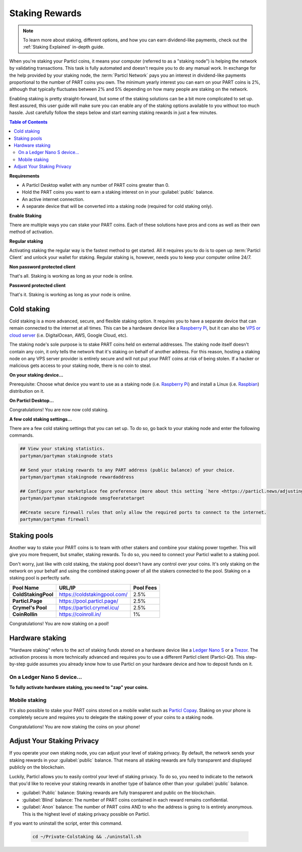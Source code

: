 ===============
Staking Rewards
===============

.. note::
	To learn more about staking, different options, and how you can earn dividend-like payments, check out the :ref:`Staking Explained` in-depth guide.

When you're staking your Particl coins, it means your computer (referred to as a "staking node") is helping the network by validating transactions. This task is fully automated and doesn't require you to do any manual work. In exchange for the help provided by your staking node, the :term:`Particl Network` pays you an interest in dividend-like payments proportional to the number of PART coins you own. The minimum yearly interest you can earn on your PART coins is 2%, although that typically fluctuates between 2% and 5% depending on how many people are staking on the network.

Enabling staking is pretty straight-forward, but some of the staking solutions can be a bit more complicated to set up. Rest assured, this user guide will make sure you can enable any of the staking options available to you without too much hassle. Just carefully follow the steps below and start earning staking rewards in just a few minutes.

.. contents:: Table of Contents
   :local:
   :backlinks: none
   :depth: 2

**Requirements**

- A Particl Desktop wallet with any number of PART coins greater than 0.
- Hold the PART coins you want to earn a staking interest on in your :guilabel:`public` balance.
- An active internet connection.
- A separate device that will be converted into a staking node (required for cold staking only).

**Enable Staking**


There are multiple ways you can stake your PART coins. Each of these solutions have pros and cons as well as their own method of activation. 

**Regular staking**

Activating staking the regular way is the fastest method to get started. All it requires you to do is to open up :term:`Particl Client` and unlock your wallet for staking. Regular staking is, however, needs you to keep your computer online 24/7. 

**Non password protected client**

.. rst-class:: bignums

	#. Launch your Particl Desktop client and make sure you have PART coins in your :guilabel:`public` balance.

That's all. Staking is working as long as your node is online.

**Password protected client**

.. rst-class:: bignums

	#. Launch your Particl Desktop client and make sure you have PART coins in your :guilabel:`public` balance.
	#. Click the :guilabel:`padlock` icon at the top right corner of your client.
	#. Click on the downward facing arrow next to :guilabel:`Additional unlock options` in the overlay window.
	#. Check the :guilabel:`Unlock for staking only` box.
	#. Enter your password and click the :guilabel:`Unlock wallet` button. 

That's it. Staking is working as long as your node is online.

Cold staking
------------

Cold staking is a more advanced, secure, and flexible staking option. It requires you to have a separate device that can remain connected to the internet at all times. This can be a hardware device like a `Raspberry Pi <https://www.raspberrypi.org/help/what-%20is-a-raspberry-pi/>`_, but it can also be `VPS or cloud server <https://en.wikipedia.org/wiki/Virtual_private_server>`_ (i.e. DigitalOcean, AWS, Google Cloud, etc). 

The staking node's sole purpose is to stake PART coins held on external addresses. The staking node itself doesn't contain any coin, it only tells the network that it's staking on behalf of another address. For this reason, hosting a staking node on any VPS server provider is entirely secure and will not put your PART coins at risk of being stolen. If a hacker or malicious gets access to your staking node, there is no coin to steal.

**On your staking device...**

Prerequisite: Choose what device you want to use as a staking node (i.e. `Raspberry Pi <https://www.raspberrypi.org/help/what-%20is-a-raspberry-pi/>`_) and install a Linux (i.e. `Raspbian <https://www.raspberrypi.org/downloads/>`_) distribution on it.

.. rst-class:: bignums

	#. Install dependencies and Download Partyman, Particl's cold staking app.

		.. code-block:: bash

			sudo apt-get install python git unzip pv jq dnsutilscd 
			cd ~ && git clone https://github.com/dasource/partyman

	#. Install :term:`Particl Core` on your staking device.

	 	.. code-block:: bash

		 partyman/partyman install

	 	If you already have :term:`Particl Core` installed, update it. 

	 	.. code-block:: bash

		 partyman/partyman update

	#. Once Particl is ready, restart Partyman.

		.. code-block:: bash

			partyman/partyman restart

	#. Create a new Particl wallet on your staking node.

		.. code-block:: bash

			partyman/partyman stakingnode init

	#. Create a new staking public key. It lets you connect your PART coins to the staking node.

		.. code-block:: bash

			partyman/partyman stakingnode new

		Note or copy this staking public key. You will need this public key during the setup phase within Particl Desktop.

**On Particl Desktop...**

.. rst-class:: bignums

	#. Make sure you have PART coins in your :guilabel:`public` balance.
	#. In the Wallet module of Particl Desktop, navigate to the :guilabel:`Overview` page located at the top of the menu on the left.
	#. Click on the downward facing arrow in the :guilabel:`cold staking` widget on the right of your screen.
	#. Click on the blue :guilabel:`Set up cold staking` button and enter your staking public key in the designated space and confirm with a click on the :guilabel:`Enable cold staking` button.
	
			- Enter your password when prompted to.
	#. To fully activate cold staking, click on the :guilabel:`Zap` button to instantly bring the progress bar to 100%.

Congratulations! You are now now cold staking.

**A few cold staking settings...**

There are a few cold staking settings that you can set up. To do so, go back to your staking node and enter the following commands.

.. code-block:: bash

	## View your staking statistics.
	partyman/partyman stakingnode stats

	## Send your staking rewards to any PART address (public balance) of your choice.
	partyman/partyman stakingnode rewardaddress

	## Configure your marketplace fee preference (more about this setting `here <https://particl.news/adjusting-listing-fees-4b676e230601>`_).
	partyman/partyman stakingnode smsgfeeratetarget

	##Create secure firewall rules that only allow the required ports to connect to the internet.
	partyman/partyman firewall

Staking pools
-------------

Another way to stake your PART coins is to team with other stakers and combine your staking power together. This will give you more frequent, but smaller, staking rewards. To do so, you need to connect your Particl wallet to a staking pool. 

Don't worry, just like with cold staking, the staking pool doesn't have any control over your coins. It's only staking on the network on your behalf and using the combined staking power of all the stakers connected to the pool. Staking on a staking pool is perfectly safe. 

+--------------------------+------------------------------------------+-----------+
| Pool Name                | URL/IP                                   | Pool Fees |
+==========================+==========================================+===========+
| **ColdStakingPool**      | https://coldstakingpool.com/             | 2.5%      |
+--------------------------+------------------------------------------+-----------+
| **Particl.Page**         | https://pool.particl.page/               | 2.5%      |
+--------------------------+------------------------------------------+-----------+
| **Crymel's Pool**        | https://particl.crymel.icu/              | 2.5%      |
+--------------------------+------------------------------------------+-----------+
| **CoinRollin**           | https://coinroll.in/                     | 1%        |
+--------------------------+------------------------------------------+-----------+

.. rst-class:: bignums

	#. Choose a staking pool you want to use from the list above, open the pool's website and copy the pool's staking address. (looks like ``pcs19453kf98kz47yktqv7x36j39xa07mtvqx8evse``).
	#. Open up your Particl Desktop client and make sure you have PART coins in your :guilabel:`public` balance.
	#. Navigate to the wallet's :guilabel:`Overview` page located at the top of the menu on the left and click on the downward facing arrow in the :guilabel:`cold staking` widget on the right of your screen.
	#. Click on the blue :guilabel:`Set up cold staking` button and enter a pool's staking address key in the designated space and confirm with a click on the :guilabel:`Enable cold staking` button.
			
			- Enter your password when prompted to.
	#. Click on the :guilabel:`Zap` button to instantly bring the progress bar to 100%.

Congratulations! You are now staking on a pool!

Hardware staking
----------------

"Hardware staking" refers to the act of staking funds stored on a hardware device like a `Ledger Nano S <https://shop.ledger.com/products/ledger-nano-s>`_ or a `Trezor <https://trezor.io/>`_. The activation process is more technically advanced and requires you to use a different Particl client (Particl-Qt). This step-by-step guide assumes you already know how to use Particl on your hardware device and how to deposit funds on it.

On a Ledger Nano S device...
~~~~~~~~~~~~~~~~~~~~~~~~~~~~

.. rst-class:: bignums

	#. Set up your `Ledger Nano device <https://support.ledger.com/hc/en-us/articles/360007687153-Particl-PART->`_ and store funds into it.
	#. Set up a :ref:`Cold staking` node and copy its public key or copy the public key of a staking pool :ref:`Staking Pools` into your clipboard.
	#. Download and install the latest **Particl-Qt** client `here <https://particl.io/downloads>`_.
	#. Open and unlock Particl-Qt, plug your Ledger Nano device into your computer and make sure it is ready to transact.
	#. Open the Staking setup window by going in :guilabel:`Window` > :guilabel:`Staking Setup`.
	#. Enter your staking node's public key in the :guilabel:`Cold staking change address` field and enable staking by clicking on the :guilabel:`Apply` button.

**To fully activate hardware staking, you need to "zap" your coins.**

.. rst-class:: bignums

	#. Close Particl-Qt and open Particl Desktop.
	#. Navigate to the wallet's :guilabel:`Overview` page located at the top of the left sidebar.
	#. Click on the :guilabel:`Zap` button to instantly bring the progress bar to 100%.

Mobile staking
~~~~~~~~~~~~~~

It's also possible to stake your PART coins stored on a mobile wallet such as `Particl Copay <https://particl.io/downloads/>`_. Staking on your phone is completely secure and requires you to delegate the staking power of your coins to a staking node. 

.. rst-class:: bignums

	#. Set up a :ref:`cold staking` node and copy its public key or copy the :ref:`Staking Pools` key into your clipboard.
	#. Download and install `Particl Copay <https://particl.io/downloads/>`_, open Particl Copay app, create a new Particl coin wallet, and send PART coins to it.
	#. On Particl Copay's main screen, open up the wallet you want to stake by tapping on its tile.
	#. Tap on the :guilabel:`Staking` icon at the bottom right corner, followed by a tap on the :guilabel:`Setup Cold Staking` green button.
	#. Enter the staking node's public key in the designated space and give it a label.
	#. Tap on the :guilabel:`Enable Cold Staking` green button, then tap on the :guilabel:`Zap` button to finalize the staking setup process.
	#. Tap on the :guilabel:`Zap` button in the new window that appears on your app, followed by a tap on the :guilabel:`PROCEED` button to fully activate staking on your phone.

Congratulations! You are now staking the coins on your phone!

Adjust Your Staking Privacy
---------------------------

If you operate your own staking node, you can adjust your level of staking privacy. By default, the network sends your staking rewards in your :guilabel:`public` balance. That means all staking rewards are fully transparent and displayed publicly on the blockchain.

Luckily, Particl allows you to easily control your level of staking privacy. To do so, you need to indicate to the network that you'd like to receive your staking rewards in another type of balance other than your :guilabel:`public` balance.

- :guilabel:`Public` balance: Staking rewards are fully transparent and public on the blockchain.
- :guilabel:`Blind` balance: The number of PART coins contained in each reward remains confidential.
- :guilabel:`Anon` balance: The number of PART coins AND to who the address is going to is entirely anonymous. This is the highest level of staking privacy possible on Particl.

.. rst-class:: bignums

	#. Access your :ref:`Cold Staking` node to type a few commands. Additionally, be sure to have the latest updates to your system.

		.. code-block:: bash

			sudo apt update && sudo apt upgrade

	#. Download the Private Staking script on your staking node.

		.. code-block:: bash

			cd ~ && git clone https://github.com/GBen1/Private-Coldstaking.git

	#. Open the script's directory and launch the script and go through the setup process.

		.. code-block:: bash

			cd Private-Coldstaking
			./privatecoldstaking.sh

	#. Choose which type of balance you'd like to receive your staking rewards in and copy the new staking public key provided by the script.
	#. Activate cold staking in your Particl Desktop client using the new staking public key. If you already have cold staking enabled, disable it in the :guilabel:`Cold Staking` widget first.
	#. Verify the script has been activated and properly setup.

		.. code-block:: bash

			./update.sh

If you want to uninstall the script, enter this command.

		.. code-block:: bash

			cd ~/Private-Colstaking && ./uninstall.sh